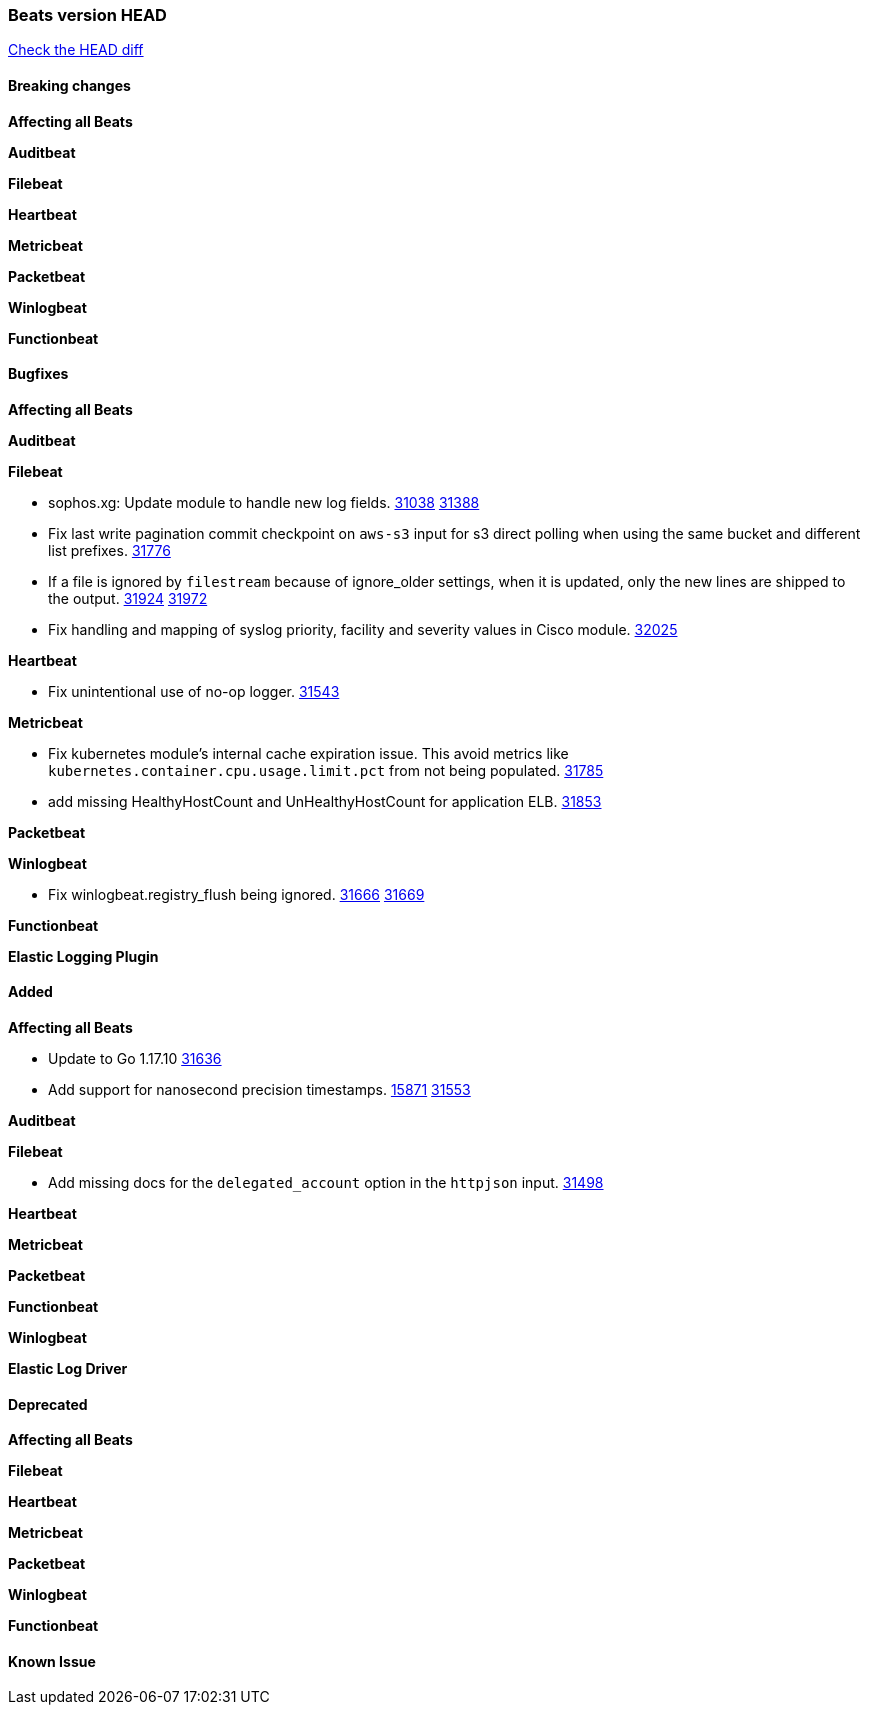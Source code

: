 // Use these for links to issue and pulls. Note issues and pulls redirect one to
// each other on Github, so don't worry too much on using the right prefix.
:issue: https://github.com/elastic/beats/issues/
:pull: https://github.com/elastic/beats/pull/

=== Beats version HEAD
https://github.com/elastic/beats/compare/v7.0.0-alpha2...master[Check the HEAD diff]

==== Breaking changes

*Affecting all Beats*


*Auditbeat*

*Filebeat*

*Heartbeat*


*Metricbeat*


*Packetbeat*

*Winlogbeat*


*Functionbeat*

==== Bugfixes

*Affecting all Beats*


*Auditbeat*


*Filebeat*

- sophos.xg: Update module to handle new log fields. {issue}31038[31038] {pull}31388[31388]
- Fix last write pagination commit checkpoint on `aws-s3` input for s3 direct polling when using the same bucket and different list prefixes. {pull}31776[31776]
- If a file is ignored by `filestream` because of ignore_older settings, when it is updated, only the new lines are shipped to the output. {issue}31924[31924] {pull}31972[31972]
- Fix handling and mapping of syslog priority, facility and severity values in Cisco module. {pull}32025[32025]

*Heartbeat*

- Fix unintentional use of no-op logger. {pull}31543[31543]

*Metricbeat*

- Fix kubernetes module's internal cache expiration issue. This avoid metrics like `kubernetes.container.cpu.usage.limit.pct` from not being populated. {pull}31785[31785]
- add missing HealthyHostCount and UnHealthyHostCount for application ELB. {pull}31853[31853]

*Packetbeat*


*Winlogbeat*

- Fix winlogbeat.registry_flush being ignored. {issue}31666[31666] {pull}31669[31669]


*Functionbeat*



*Elastic Logging Plugin*


==== Added

*Affecting all Beats*

- Update to Go 1.17.10 {issue}31636[31636]
- Add support for nanosecond precision timestamps. {issue}15871[15871] {pull}31553[31553]

*Auditbeat*

*Filebeat*

- Add missing docs for the `delegated_account` option in the `httpjson` input. {pull}31498[31498]

*Heartbeat*


*Metricbeat*


*Packetbeat*


*Functionbeat*


*Winlogbeat*



*Elastic Log Driver*


==== Deprecated

*Affecting all Beats*


*Filebeat*


*Heartbeat*

*Metricbeat*


*Packetbeat*

*Winlogbeat*

*Functionbeat*

==== Known Issue





